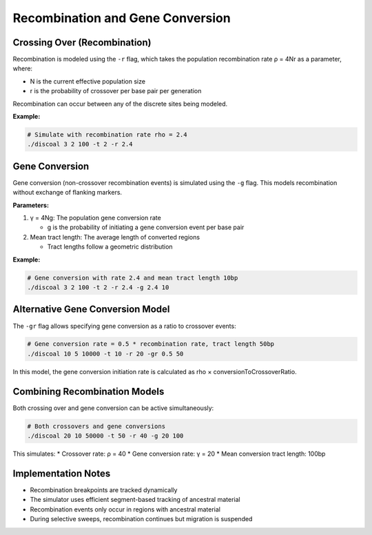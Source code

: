 Recombination and Gene Conversion
=================================

Crossing Over (Recombination)
-----------------------------

Recombination is modeled using the ``-r`` flag, which takes the population recombination rate ρ = 4Nr as a parameter, where:

* N is the current effective population size
* r is the probability of crossover per base pair per generation

Recombination can occur between any of the discrete sites being modeled.

**Example:**

.. code-block:: bash

   # Simulate with recombination rate rho = 2.4
   ./discoal 3 2 100 -t 2 -r 2.4

Gene Conversion
---------------

Gene conversion (non-crossover recombination events) is simulated using the ``-g`` flag. This models recombination without exchange of flanking markers.

**Parameters:**

1. γ = 4Ng: The population gene conversion rate
   
   * g is the probability of initiating a gene conversion event per base pair

2. Mean tract length: The average length of converted regions
   
   * Tract lengths follow a geometric distribution

**Example:**

.. code-block:: bash

   # Gene conversion with rate 2.4 and mean tract length 10bp
   ./discoal 3 2 100 -t 2 -r 2.4 -g 2.4 10

Alternative Gene Conversion Model
---------------------------------

The ``-gr`` flag allows specifying gene conversion as a ratio to crossover events:

.. code-block:: bash

   # Gene conversion rate = 0.5 * recombination rate, tract length 50bp
   ./discoal 10 5 10000 -t 10 -r 20 -gr 0.5 50

In this model, the gene conversion initiation rate is calculated as rho × conversionToCrossoverRatio.

Combining Recombination Models
------------------------------

Both crossing over and gene conversion can be active simultaneously:

.. code-block:: bash

   # Both crossovers and gene conversions
   ./discoal 20 10 50000 -t 50 -r 40 -g 20 100

This simulates:
* Crossover rate: ρ = 40
* Gene conversion rate: γ = 20  
* Mean conversion tract length: 100bp

Implementation Notes
--------------------

* Recombination breakpoints are tracked dynamically
* The simulator uses efficient segment-based tracking of ancestral material
* Recombination events only occur in regions with ancestral material
* During selective sweeps, recombination continues but migration is suspended
